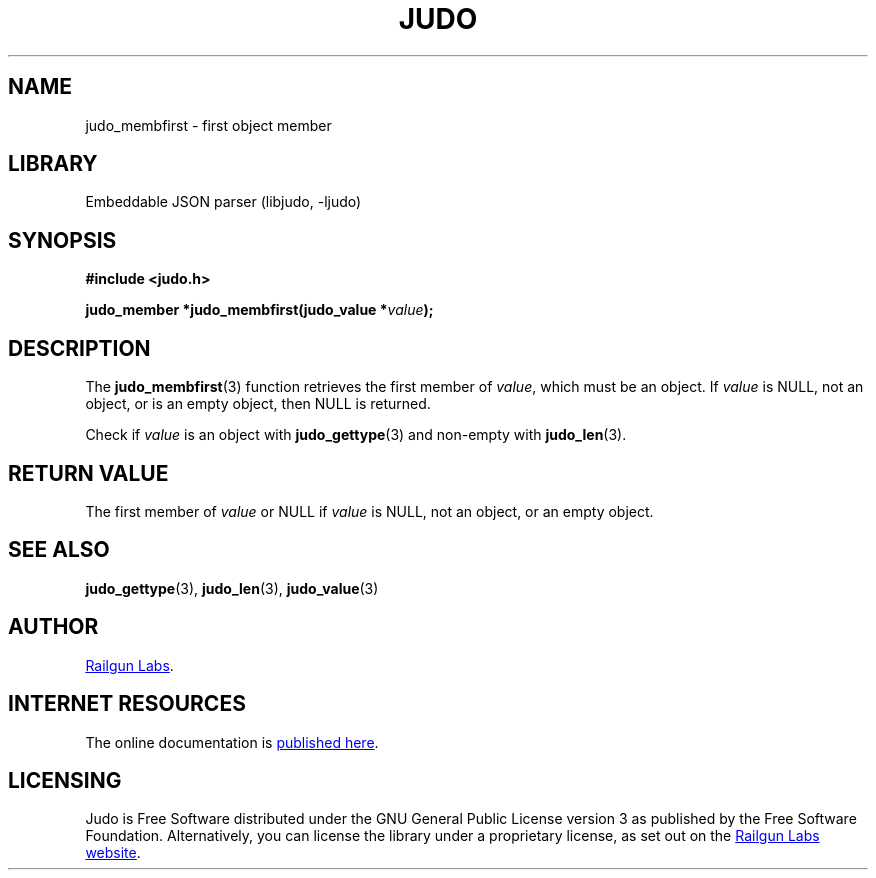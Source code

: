 .TH "JUDO" "3" "Sep 22nd 2025" "Judo 1.1.0"
.SH NAME
judo_membfirst \- first object member
.SH LIBRARY
Embeddable JSON parser (libjudo, -ljudo)
.SH SYNOPSIS
.nf
.B #include <judo.h>
.PP
.BI "judo_member *judo_membfirst(judo_value *" value ");"
.fi
.SH DESCRIPTION
The \f[B]judo_membfirst\f[R](3) function retrieves the first member of \f[I]value\f[R], which must be an object.
If \f[I]value\f[R] is NULL, not an object, or is an empty object, then NULL is returned.
.PP
Check if \f[I]value\f[R] is an object with \f[B]judo_gettype\f[R](3) and non-empty with \f[B]judo_len\f[R](3).
.SH RETURN VALUE
The first member of \f[I]value\f[R] or NULL if \f[I]value\f[R] is NULL, not an object, or an empty object.
.SH SEE ALSO
.BR judo_gettype (3),
.BR judo_len (3),
.BR judo_value (3)
.SH AUTHOR
.UR https://railgunlabs.com
Railgun Labs
.UE .
.SH INTERNET RESOURCES
The online documentation is
.UR https://railgunlabs.com/judo
published here
.UE .
.SH LICENSING
Judo is Free Software distributed under the GNU General Public License version 3 as published by the Free Software Foundation.
Alternatively, you can license the library under a proprietary license, as set out on the
.UR https://railgunlabs.com/judo/license/
Railgun Labs website
.UE .